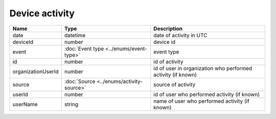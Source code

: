 Device activity
-----------------

+------------------------+------------------------------------------+-------------------------------------------------------------------+
| Name                   | Type                                     | Description                                                       |
+========================+==========================================+===================================================================+
| date                   | datetime                                 | date of activity in UTC                                           |
+------------------------+------------------------------------------+-------------------------------------------------------------------+
| deviceId               | number                                   | device id                                                         |
+------------------------+------------------------------------------+-------------------------------------------------------------------+
| event                  | :doc:`Event type <../enums/event-type>`  | event type                                                        |
+------------------------+------------------------------------------+-------------------------------------------------------------------+
| id                     | number                                   | id of activity                                                    |
+------------------------+------------------------------------------+-------------------------------------------------------------------+
| organizationUserId     | number                                   | id of user in organization who performed activity (if known)      |
+------------------------+------------------------------------------+-------------------------------------------------------------------+
| source                 | :doc:`Source <../enums/activity-source>` | source of activity                                                |
+------------------------+------------------------------------------+-------------------------------------------------------------------+
| userId                 | number                                   | id of user who performed activity (if known)                      |
+------------------------+------------------------------------------+-------------------------------------------------------------------+
| userName               | string                                   | name of user who performed activity (if known)                    |
+------------------------+------------------------------------------+-------------------------------------------------------------------+
